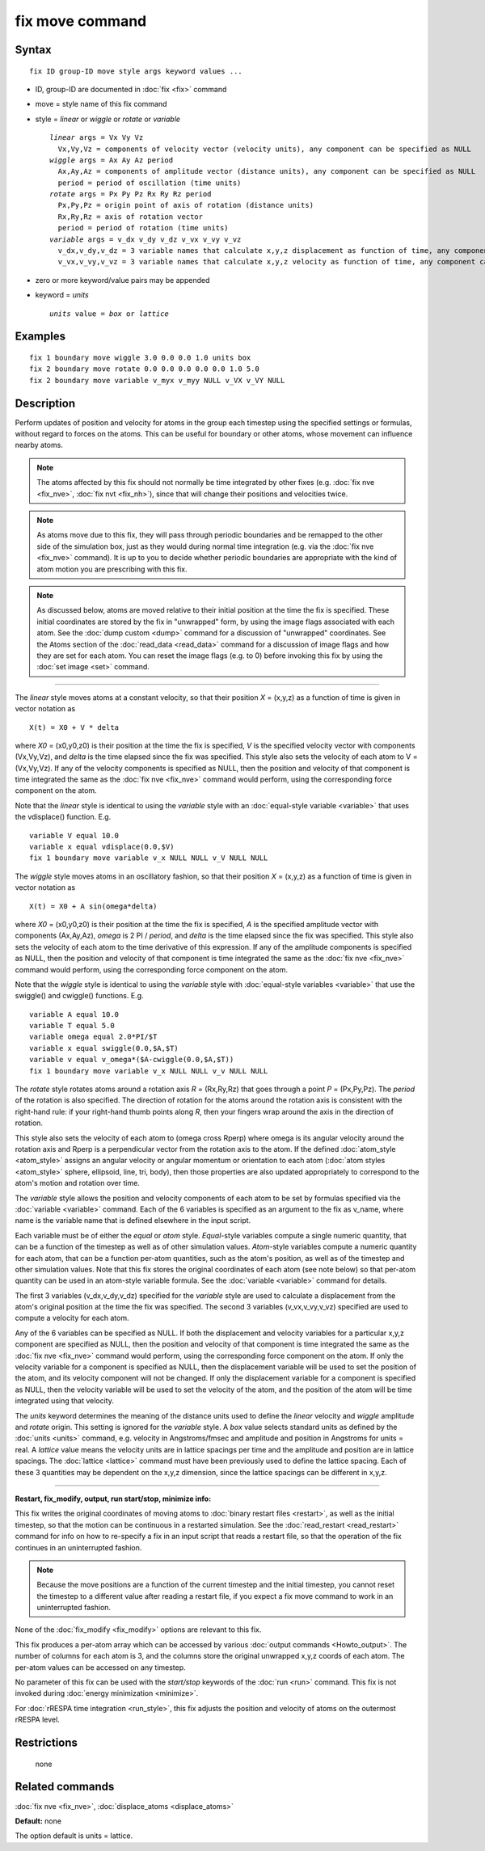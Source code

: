 .. index:: fix move

fix move command
================

Syntax
""""""


.. parsed-literal::

   fix ID group-ID move style args keyword values ...

* ID, group-ID are documented in :doc:`fix <fix>` command
* move = style name of this fix command
* style = *linear* or *wiggle* or *rotate* or *variable*

  .. parsed-literal::

       *linear* args = Vx Vy Vz
         Vx,Vy,Vz = components of velocity vector (velocity units), any component can be specified as NULL
       *wiggle* args = Ax Ay Az period
         Ax,Ay,Az = components of amplitude vector (distance units), any component can be specified as NULL
         period = period of oscillation (time units)
       *rotate* args = Px Py Pz Rx Ry Rz period
         Px,Py,Pz = origin point of axis of rotation (distance units)
         Rx,Ry,Rz = axis of rotation vector
         period = period of rotation (time units)
       *variable* args = v_dx v_dy v_dz v_vx v_vy v_vz
         v_dx,v_dy,v_dz = 3 variable names that calculate x,y,z displacement as function of time, any component can be specified as NULL
         v_vx,v_vy,v_vz = 3 variable names that calculate x,y,z velocity as function of time, any component can be specified as NULL

* zero or more keyword/value pairs may be appended
* keyword = *units*

  .. parsed-literal::

       *units* value = *box* or *lattice*



Examples
""""""""


.. parsed-literal::

   fix 1 boundary move wiggle 3.0 0.0 0.0 1.0 units box
   fix 2 boundary move rotate 0.0 0.0 0.0 0.0 0.0 1.0 5.0
   fix 2 boundary move variable v_myx v_myy NULL v_VX v_VY NULL

Description
"""""""""""

Perform updates of position and velocity for atoms in the group each
timestep using the specified settings or formulas, without regard to
forces on the atoms.  This can be useful for boundary or other atoms,
whose movement can influence nearby atoms.

.. note::

   The atoms affected by this fix should not normally be time
   integrated by other fixes (e.g. :doc:`fix nve <fix_nve>`, :doc:`fix nvt <fix_nh>`), since that will change their positions and
   velocities twice.

.. note::

   As atoms move due to this fix, they will pass through periodic
   boundaries and be remapped to the other side of the simulation box,
   just as they would during normal time integration (e.g. via the :doc:`fix nve <fix_nve>` command).  It is up to you to decide whether
   periodic boundaries are appropriate with the kind of atom motion you
   are prescribing with this fix.

.. note::

   As discussed below, atoms are moved relative to their initial
   position at the time the fix is specified.  These initial coordinates
   are stored by the fix in "unwrapped" form, by using the image flags
   associated with each atom.  See the :doc:`dump custom <dump>` command
   for a discussion of "unwrapped" coordinates.  See the Atoms section of
   the :doc:`read_data <read_data>` command for a discussion of image flags
   and how they are set for each atom.  You can reset the image flags
   (e.g. to 0) before invoking this fix by using the :doc:`set image <set>`
   command.


----------


The *linear* style moves atoms at a constant velocity, so that their
position *X* = (x,y,z) as a function of time is given in vector
notation as


.. parsed-literal::

   X(t) = X0 + V \* delta

where *X0* = (x0,y0,z0) is their position at the time the fix is
specified, *V* is the specified velocity vector with components
(Vx,Vy,Vz), and *delta* is the time elapsed since the fix was
specified.  This style also sets the velocity of each atom to V =
(Vx,Vy,Vz).  If any of the velocity components is specified as NULL,
then the position and velocity of that component is time integrated
the same as the :doc:`fix nve <fix_nve>` command would perform, using
the corresponding force component on the atom.

Note that the *linear* style is identical to using the *variable*
style with an :doc:`equal-style variable <variable>` that uses the
vdisplace() function.  E.g.


.. parsed-literal::

   variable V equal 10.0
   variable x equal vdisplace(0.0,$V)
   fix 1 boundary move variable v_x NULL NULL v_V NULL NULL

The *wiggle* style moves atoms in an oscillatory fashion, so that
their position *X* = (x,y,z) as a function of time is given in vector
notation as


.. parsed-literal::

   X(t) = X0 + A sin(omega\*delta)

where *X0* = (x0,y0,z0) is their position at the time the fix is
specified, *A* is the specified amplitude vector with components
(Ax,Ay,Az), *omega* is 2 PI / *period*\ , and *delta* is the time
elapsed since the fix was specified.  This style also sets the
velocity of each atom to the time derivative of this expression.  If
any of the amplitude components is specified as NULL, then the
position and velocity of that component is time integrated the same as
the :doc:`fix nve <fix_nve>` command would perform, using the
corresponding force component on the atom.

Note that the *wiggle* style is identical to using the *variable*
style with :doc:`equal-style variables <variable>` that use the
swiggle() and cwiggle() functions.  E.g.


.. parsed-literal::

   variable A equal 10.0
   variable T equal 5.0
   variable omega equal 2.0\*PI/$T
   variable x equal swiggle(0.0,$A,$T)
   variable v equal v_omega\*($A-cwiggle(0.0,$A,$T))
   fix 1 boundary move variable v_x NULL NULL v_v NULL NULL

The *rotate* style rotates atoms around a rotation axis *R* =
(Rx,Ry,Rz) that goes through a point *P* = (Px,Py,Pz).  The *period* of
the rotation is also specified.  The direction of rotation for the
atoms around the rotation axis is consistent with the right-hand rule:
if your right-hand thumb points along *R*\ , then your fingers wrap
around the axis in the direction of rotation.

This style also sets the velocity of each atom to (omega cross Rperp)
where omega is its angular velocity around the rotation axis and Rperp
is a perpendicular vector from the rotation axis to the atom.  If the
defined :doc:`atom_style <atom_style>` assigns an angular velocity or
angular momentum or orientation to each atom (:doc:`atom styles <atom_style>` sphere, ellipsoid, line, tri, body), then
those properties are also updated appropriately to correspond to the
atom's motion and rotation over time.

The *variable* style allows the position and velocity components of
each atom to be set by formulas specified via the
:doc:`variable <variable>` command.  Each of the 6 variables is
specified as an argument to the fix as v\_name, where name is the
variable name that is defined elsewhere in the input script.

Each variable must be of either the *equal* or *atom* style.
*Equal*\ -style variables compute a single numeric quantity, that can be
a function of the timestep as well as of other simulation values.
*Atom*\ -style variables compute a numeric quantity for each atom, that
can be a function per-atom quantities, such as the atom's position, as
well as of the timestep and other simulation values.  Note that this
fix stores the original coordinates of each atom (see note below) so
that per-atom quantity can be used in an atom-style variable formula.
See the :doc:`variable <variable>` command for details.

The first 3 variables (v\_dx,v\_dy,v\_dz) specified for the *variable*
style are used to calculate a displacement from the atom's original
position at the time the fix was specified.  The second 3 variables
(v\_vx,v\_vy,v\_vz) specified are used to compute a velocity for each
atom.

Any of the 6 variables can be specified as NULL.  If both the
displacement and velocity variables for a particular x,y,z component
are specified as NULL, then the position and velocity of that
component is time integrated the same as the :doc:`fix nve <fix_nve>`
command would perform, using the corresponding force component on the
atom.  If only the velocity variable for a component is specified as
NULL, then the displacement variable will be used to set the position
of the atom, and its velocity component will not be changed.  If only
the displacement variable for a component is specified as NULL, then
the velocity variable will be used to set the velocity of the atom,
and the position of the atom will be time integrated using that
velocity.

The *units* keyword determines the meaning of the distance units used
to define the *linear* velocity and *wiggle* amplitude and *rotate*
origin.  This setting is ignored for the *variable* style.  A *box*
value selects standard units as defined by the :doc:`units <units>`
command, e.g. velocity in Angstroms/fmsec and amplitude and position
in Angstroms for units = real.  A *lattice* value means the velocity
units are in lattice spacings per time and the amplitude and position
are in lattice spacings.  The :doc:`lattice <lattice>` command must have
been previously used to define the lattice spacing.  Each of these 3
quantities may be dependent on the x,y,z dimension, since the lattice
spacings can be different in x,y,z.


----------


**Restart, fix\_modify, output, run start/stop, minimize info:**

This fix writes the original coordinates of moving atoms to :doc:`binary restart files <restart>`, as well as the initial timestep, so that
the motion can be continuous in a restarted simulation.  See the
:doc:`read_restart <read_restart>` command for info on how to re-specify
a fix in an input script that reads a restart file, so that the
operation of the fix continues in an uninterrupted fashion.

.. note::

   Because the move positions are a function of the current
   timestep and the initial timestep, you cannot reset the timestep to a
   different value after reading a restart file, if you expect a fix move
   command to work in an uninterrupted fashion.

None of the :doc:`fix_modify <fix_modify>` options are relevant to this
fix.

This fix produces a per-atom array which can be accessed by various
:doc:`output commands <Howto_output>`.  The number of columns for each
atom is 3, and the columns store the original unwrapped x,y,z coords
of each atom.  The per-atom values can be accessed on any timestep.

No parameter of this fix can be used with the *start/stop* keywords of
the :doc:`run <run>` command.  This fix is not invoked during :doc:`energy minimization <minimize>`.

For :doc:`rRESPA time integration <run_style>`, this fix adjusts the
position and velocity of atoms on the outermost rRESPA level.

Restrictions
""""""""""""
 none

Related commands
""""""""""""""""

:doc:`fix nve <fix_nve>`, :doc:`displace_atoms <displace_atoms>`

**Default:** none

The option default is units = lattice.
